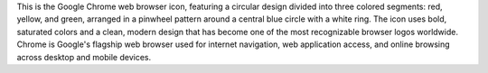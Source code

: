 This is the Google Chrome web browser icon, featuring a circular design divided into three colored segments: red, yellow, and green, arranged in a pinwheel pattern around a central blue circle with a white ring. The icon uses bold, saturated colors and a clean, modern design that has become one of the most recognizable browser logos worldwide. Chrome is Google's flagship web browser used for internet navigation, web application access, and online browsing across desktop and mobile devices.